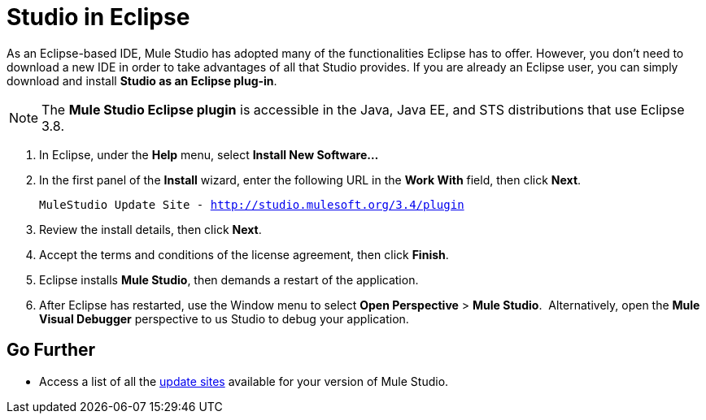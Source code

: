 = Studio in Eclipse

As an Eclipse-based IDE, Mule Studio has adopted many of the functionalities Eclipse has to offer. However, you don't need to download a new IDE in order to take advantages of all that Studio provides. If you are already an Eclipse user, you can simply download and install **Studio as an Eclipse plug-in**. 

[NOTE]
The *Mule Studio Eclipse plugin* is accessible in the Java, Java EE, and STS distributions that use Eclipse 3.8. 

. In Eclipse, under the *Help* menu, select *Install New Software...*
. In the first panel of the *Install* wizard, enter the following URL in the *Work With* field, then click *Next*.
+
`MuleStudio Update Site - http://studio.mulesoft.org/3.4/plugin`
. Review the install details, then click *Next*.
. Accept the terms and conditions of the license agreement, then click *Finish*.
. Eclipse installs *Mule Studio*, then demands a restart of the application. 
. After Eclipse has restarted, use the Window menu to select *Open Perspective* > *Mule Studio*.  Alternatively, open the *Mule Visual Debugger* perspective to us Studio to debug your application.

== Go Further

* Access a list of all the link:/mule\-user\-guide/v/3\.4/studio-update-sites[update sites] available for your version of Mule Studio.
